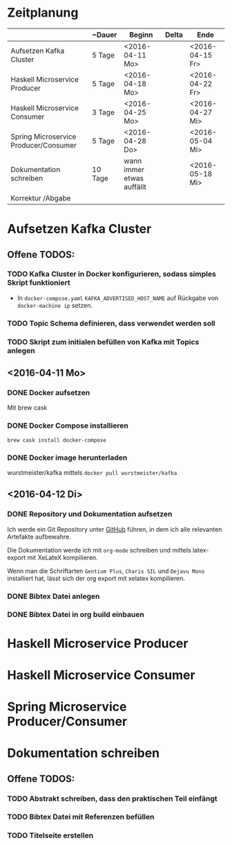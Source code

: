 * Zeitplanung

|                                       | ~Dauer  | Beginn                    | Delta | Ende            |
|---------------------------------------+---------+---------------------------+-------+-----------------|
| Aufsetzen Kafka Cluster               | 5 Tage  | <2016-04-11 Mo>           |       | <2016-04-15 Fr> |
| Haskell Microservice Producer         | 5 Tage  | <2016-04-18 Mo>           |       | <2016-04-22 Fr> |
| Haskell Microservice Consumer         | 3 Tage  | <2016-04-25 Mo>           |       | <2016-04-27 Mi> |
| Spring Microservice Producer/Consumer | 5 Tage  | <2016-04-28 Do>           |       | <2016-05-04 Mi> |
| Dokumentation schreiben               | 10 Tage | wann immer etwas auffällt |       | <2016-05-18 Mi> |
| Korrektur /Abgabe                     |         |                           |       |                 |

* Aufsetzen Kafka Cluster
** Offene TODOS:
*** TODO Kafka Cluster in Docker konfigurieren, sodass simples Skript funktioniert
    - In ~docker-compose.yaml~ ~KAFKA_ADVERTISED_HOST_NAME~ auf Rückgabe von
      ~docker-machine ip~ setzen.
*** TODO Topic Schema definieren, dass verwendet werden soll
*** TODO Skript zum initialen befüllen von Kafka mit Topics anlegen
** <2016-04-11 Mo>
*** DONE Docker aufsetzen
    CLOSED: [2016-04-12 Di 12:27]
    Mit brew cask
*** DONE Docker Compose installieren
    CLOSED: [2016-04-12 Di 12:27]
    ~brew cask install docker-compose~
*** DONE Docker image herunterladen
    CLOSED: [2016-04-12 Di 12:27]
    wurstmeister/kafka mittels ~docker pull wurstmeister/kafka~
** <2016-04-12 Di>
*** DONE Repository und Dokumentation aufsetzen
    CLOSED: [2016-04-12 Di 12:26]
    Ich werde ein Git Repository unter [[https://github.com/kRITZCREEK/praxisprojekt][GitHub]] führen, in dem ich alle relevanten
    Artefakte aufbewahre.

    Die Dokumentation werde ich mit ~org-mode~ schreiben und mittels
    latex-export mit XeLateX kompilieren.

    Wenn man die Schriftarten ~Gentium Plus~, ~Charis SIL~ und ~Dejavu Mono~
    installiert hat, lässt sich der org export mit xelatex kompilieren.

*** DONE Bibtex Datei anlegen
    CLOSED: [2016-04-12 Di 14:00]
*** DONE Bibtex Datei in org build einbauen
    CLOSED: [2016-04-12 Di 14:00]
* Haskell Microservice Producer
* Haskell Microservice Consumer
* Spring Microservice Producer/Consumer
* Dokumentation schreiben
** Offene TODOS:
*** TODO Abstrakt schreiben, dass den praktischen Teil einfängt
*** TODO Bibtex Datei mit Referenzen befüllen
*** TODO Titelseite erstellen
